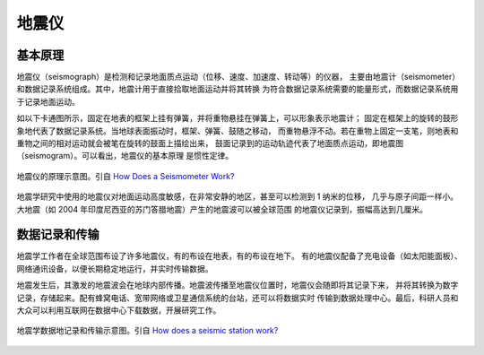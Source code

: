 地震仪
======

基本原理
--------

地震仪（seismograph）是检测和记录地面质点运动（位移、速度、加速度、转动等）的仪器，
主要由地震计（seismometer）和数据记录系统组成。其中，地震计用于直接拾取地面运动并将其转换
为符合数据记录系统需要的能量形式，而数据记录系统用于记录地面运动。

如以下卡通图所示，固定在地表的框架上挂有弹簧，并将重物悬挂在弹簧上，可以形象表示地震计；
固定在框架上的旋转的鼓形象地代表了数据记录系统。当地球表面振动时，框架、弹簧、鼓随之移动，
而重物悬浮不动。若在重物上固定一支笔，则地表和重物之间的相对运动就会被笔在旋转的鼓面上描绘出来，
鼓面记录到的运动轨迹代表了地面质点运动，即地震图（seismogram）。可以看出，地震仪的基本原理
是惯性定律。

.. figure:: seismograph.jpg  
   :alt: 地震仪的原理示意图
   :width: 50%
   :align: center

   地震仪的原理示意图。引自
   `How Does a Seismometer Work? <https://www.iris.edu/hq/inclass/fact-sheet/how_does_a_seismometer_work>`__

地震学研究中使用的地震仪对地面运动高度敏感，在非常安静的地区，甚至可以检测到 1 纳米的位移，
几乎与原子间距一样小。大地震（如 2004 年印度尼西亚的苏门答腊地震）产生的地震波可以被全球范围
的地震仪记录到，振幅高达到几厘米。

数据记录和传输
--------------

地震学工作者在全球范围布设了许多地震仪，有的布设在地表，有的布设在地下。
有的地震仪配备了充电设备（如太阳能面板）、网络通讯设备，以便长期稳定地运行，并实时传输数据。

地震发生后，其激发的地震波会在地球内部传播。地震波传播至地震仪位置时，地震仪会随即将其记录下来，
并将其转换为数字记录，存储起来。配有蜂窝电话、宽带网络或卫星通信系统的台站，还可以将数据实时
传输到数据处理中心。最后，科研人员和大众可以利用互联网在数据中心下载数据，开展研究工作。

.. figure:: data-transimission.jpg
   :alt: 地震数据记录和传输示意图
   :width: 95%
   :align: center

   地震学数据地记录和传输示意图。引自
   `How does a seismic station work? <http://www.usarray.org/public/about/how#anchor1>`__
